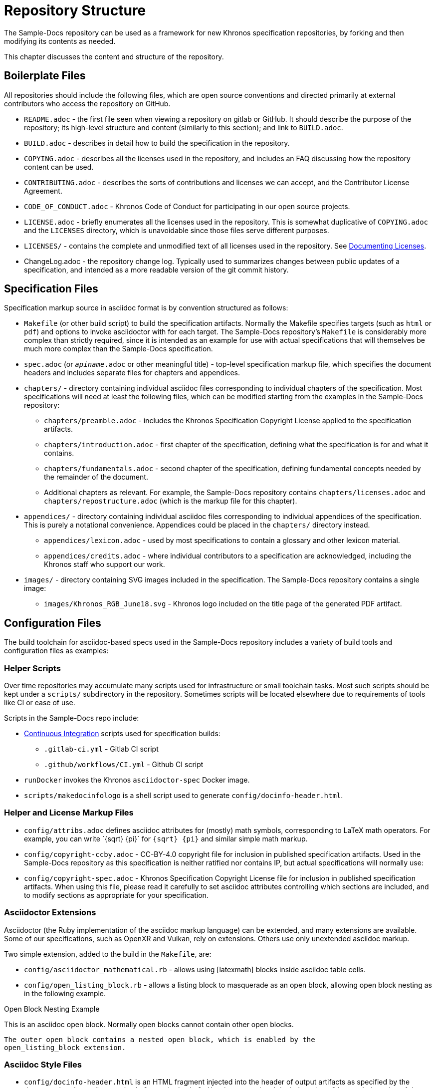 // Copyright 2024 The Khronos Group Inc.
// SPDX-License-Identifier: CC-BY-4.0

[[repository-structure]]
= Repository Structure

The Sample-Docs repository can be used as a framework for new Khronos
specification repositories, by forking and then modifying its contents as
needed.

This chapter discusses the content and structure of the repository.


== Boilerplate Files

All repositories should include the following files, which are open source
conventions and directed primarily at external contributors who access the
repository on GitHub.

  * `README.adoc` - the first file seen when viewing a repository on gitlab
    or GitHub.
    It should describe the purpose of the repository; its high-level
    structure and content (similarly to this section); and link to
    `BUILD.adoc`.
  * `BUILD.adoc` - describes in detail how to build the specification in the
    repository.
  * `COPYING.adoc` - describes all the licenses used in the repository, and
    includes an FAQ discussing how the repository content can be used.
  * `CONTRIBUTING.adoc` - describes the sorts of contributions and licenses
    we can accept, and the Contributor License Agreement.
  * `CODE_OF_CONDUCT.adoc` - Khronos Code of Conduct for participating in
    our open source projects.
  * `LICENSE.adoc` - briefly enumerates all the licenses used in the
    repository.
    This is somewhat duplicative of `COPYING.adoc` and the `LICENSES`
    directory, which is unavoidable since those files serve different
    purposes.
  * `LICENSES/` - contains the complete and unmodified text of all licenses
    used in the repository.
    See <<licenses-documenting, Documenting Licenses>>.
  * ChangeLog.adoc - the repository change log.
    Typically used to summarizes changes between public updates of a
    specification, and intended as a more readable version of the git commit
    history.


== Specification Files

Specification markup source in asciidoc format is by convention structured
as follows:

  * `Makefile` (or other build script) to build the specification artifacts.
    Normally the Makefile specifies targets (such as `html` or `pdf`) and
    options to invoke asciidoctor with for each target.
    The Sample-Docs repository's `Makefile` is considerably more complex
    than strictly required, since it is intended as an example for use with
    actual specifications that will themselves be much more complex than the
    Sample-Docs specification.
  * `spec.adoc` (or `__apiname__.adoc` or other meaningful title) -
    top-level specification markup file, which specifies the document
    headers and includes separate files for chapters and appendices.
  * `chapters/` - directory containing individual asciidoc files
    corresponding to individual chapters of the specification.
    Most specifications will need at least the following files, which can be
    modified starting from the examples in the Sample-Docs repository:
  ** `chapters/preamble.adoc` - includes the Khronos Specification Copyright
     License applied to the specification artifacts.
  ** `chapters/introduction.adoc` - first chapter of the specification,
     defining what the specification is for and what it contains.
  ** `chapters/fundamentals.adoc` - second chapter of the specification,
     defining fundamental concepts needed by the remainder of the document.
  ** Additional chapters as relevant.
     For example, the Sample-Docs repository contains
     `chapters/licenses.adoc` and `chapters/repostructure.adoc` (which is
     the markup file for this chapter).
  * `appendices/` - directory containing individual asciidoc files
    corresponding to individual appendices of the specification.
    This is purely a notational convenience.
    Appendices could be placed in the `chapters/` directory instead.
  ** `appendices/lexicon.adoc` - used by most specifications to contain a
     glossary and other lexicon material.
  ** `appendices/credits.adoc` - where individual contributors to a
     specification are acknowledged, including the Khronos staff who support
     our work.
  * `images/` - directory containing SVG images included in the
    specification.
    The Sample-Docs repository contains a single image:
  ** `images/Khronos_RGB_June18.svg` - Khronos logo included
     on the title page of the generated PDF artifact.


== Configuration Files

The build toolchain for asciidoc-based specs used in the Sample-Docs
repository includes a variety of build tools and configuration files as
examples:


=== Helper Scripts

Over time repositories may accumulate many scripts used for infrastructure
or small toolchain tasks.
Most such scripts should be kept under a `scripts/` subdirectory in the
repository.
Sometimes scripts will be located elsewhere due to requirements of tools
like CI or ease of use.

Scripts in the Sample-Docs repo include:

  * <<ci, Continuous Integration>> scripts used for specification builds:
  ** `.gitlab-ci.yml` - Gitlab CI script
  ** `.github/workflows/CI.yml` - Github CI script
  * `runDocker` invokes the Khronos `asciidoctor-spec` Docker image.
  * `scripts/makedocinfologo` is a shell script used to generate
    `config/docinfo-header.html`.


=== Helper and License Markup Files

  * `config/attribs.adoc` defines asciidoc attributes for (mostly) math
    symbols, corresponding to LaTeX math operators.
    For example, you can write pass:[`{sqrt} {pi}`] for `{sqrt} {pi}` and
    similar simple math markup.
  * `config/copyright-ccby.adoc` - CC-BY-4.0 copyright file for
    inclusion in published specification artifacts.
    Used in the Sample-Docs repository as this specification is neither
    ratified nor contains IP, but actual specifications will normally use:
  * `config/copyright-spec.adoc` - Khronos Specification Copyright License
    file for inclusion in published specification artifacts.
    When using this file, please read it carefully to set asciidoc
    attributes controlling which sections are included, and to modify
    sections as appropriate for your specification.


=== Asciidoctor Extensions

Asciidoctor (the Ruby implementation of the asciidoc markup language) can be
extended, and many extensions are available.
Some of our specifications, such as OpenXR and Vulkan, rely on extensions.
Others use only unextended asciidoc markup.

Two simple extension, added to the build in the `Makefile`, are:

  * `config/asciidoctor_mathematical.rb` - allows using [latexmath] blocks
    inside asciidoc table cells.
  * `config/open_listing_block.rb` - allows a listing block to masquerade as
    an open block, allowing open block nesting as in the following example.

[open]
.Open Block Nesting Example
--
This is an asciidoc open block.
Normally open blocks cannot contain other open blocks.

[open]
----
The outer open block contains a nested open block, which is enabled by the
open_listing_block extension.
----
--


=== Asciidoc Style Files

  * `config/docinfo-header.html` is an HTML fragment injected into the
    header of output artifacts as specified by the document header
    attributes `:docinfo:` and `:docinfodir:` in `spec.adoc`.
    It includes a base64-encoded version of the Khronos logo that will
    appear near the head of the HTML document.
  * `config/khronos.css` is a slightly modified version of the standard
    asciidoctor "`colony`" theme included in HTML artifacts.
    We encourage using this CSS for consistency with other Khronos
    specifications.

[NOTE]
.Note
====
`config/docinfo-header.html` can be regenerated if a different logo than the
Khronos logo used in the Sample-Docs repository is desired, such as the logo
of an actual API being specified.

For example, the version in the Sample-Docs repository was generated by:

[source,sh]
----
config/makedocinfologo images/Khronos_RGB_June18.svg "Khronos Logo" > config/docinfo-header.html
----

The first argument is the name of an SVG file to be encoded, the second
argument is alt-text for that image.
====


